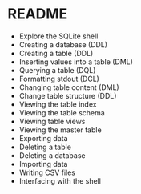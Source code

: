 #+STARTUP: hideblocks overview indent :
#+OPTIONS: toc:nil num:nil ^:nil :
* README

- Explore the SQLite shell
- Creating a database (DDL)
- Creating a table (DDL)
- Inserting values into a table (DML)
- Querying a table (DQL)
- Formatting stdout (DCL)
- Changing table content (DML)
- Change table structure (DDL)
- Viewing the table index
- Viewing the table schema
- Viewing table views
- Viewing the master table
- Exporting data
- Deleting a table
- Deleting a database
- Importing data
- Writing CSV files
- Interfacing with the shell

  

